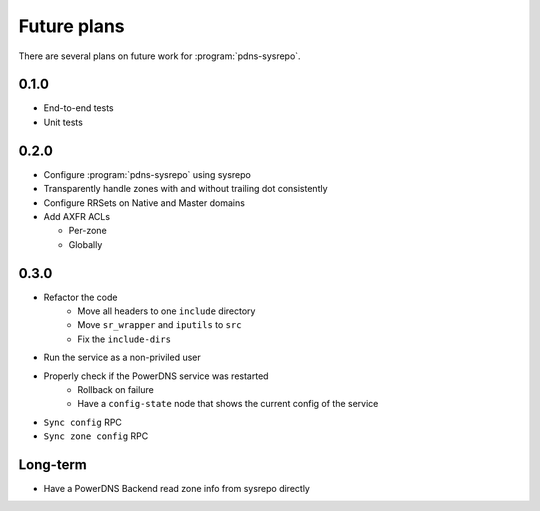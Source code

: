 Future plans
============
There are several plans on future work for :program:`pdns-sysrepo`.

0.1.0
-----
* End-to-end tests
* Unit tests

0.2.0
-----
* Configure :program:`pdns-sysrepo` using sysrepo
* Transparently handle zones with and without trailing dot consistently
* Configure RRSets on Native and Master domains
* Add AXFR ACLs

  * Per-zone
  * Globally

0.3.0
-----
* Refactor the code
   * Move all headers to one ``include`` directory
   * Move ``sr_wrapper`` and ``iputils`` to ``src``
   * Fix the ``include-dirs``
* Run the service as a non-priviled user
* Properly check if the PowerDNS service was restarted
   * Rollback on failure
   * Have a ``config-state`` node that shows the current config of the service
* ``Sync config`` RPC
* ``Sync zone config`` RPC

Long-term
---------
* Have a PowerDNS Backend read zone info from sysrepo directly
